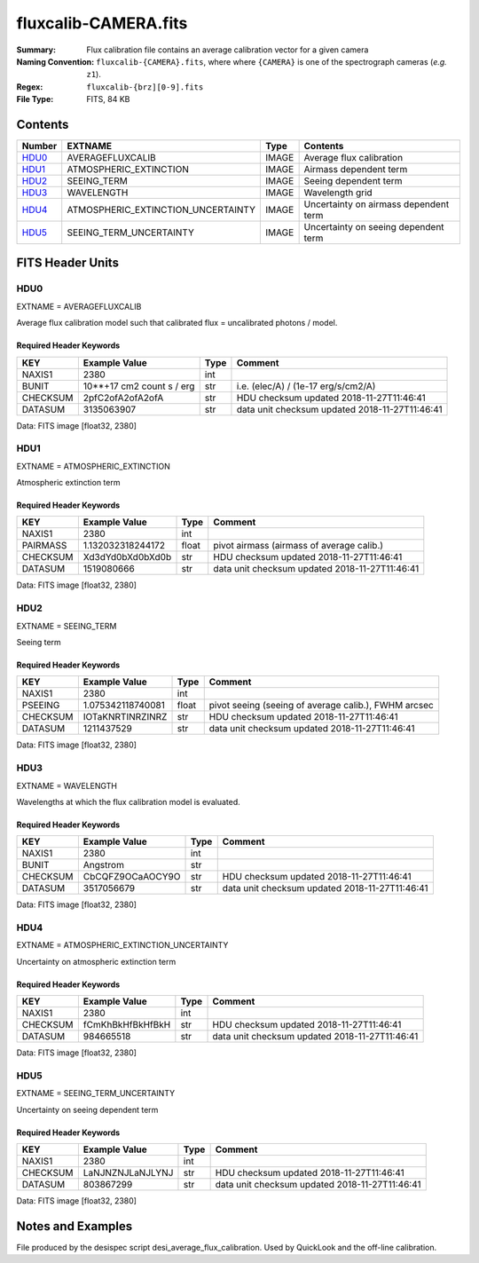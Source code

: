 =====
fluxcalib-CAMERA.fits
=====

:Summary: Flux calibration file contains an average calibration vector for a given camera
:Naming Convention: ``fluxcalib-{CAMERA}.fits``, where where ``{CAMERA}`` is
    one of the spectrograph cameras (*e.g.* ``z1``).
:Regex: ``fluxcalib-{brz][0-9].fits``
:File Type: FITS, 84 KB

Contents
========

====== ================================== ===== ===================
Number EXTNAME                            Type  Contents
====== ================================== ===== ===================
HDU0_  AVERAGEFLUXCALIB                   IMAGE Average flux calibration
HDU1_  ATMOSPHERIC_EXTINCTION             IMAGE Airmass dependent term
HDU2_  SEEING_TERM                        IMAGE Seeing dependent term
HDU3_  WAVELENGTH                         IMAGE Wavelength grid
HDU4_  ATMOSPHERIC_EXTINCTION_UNCERTAINTY IMAGE Uncertainty on airmass dependent term
HDU5_  SEEING_TERM_UNCERTAINTY            IMAGE Uncertainty on seeing dependent term
====== ================================== ===== ===================


FITS Header Units
=================

HDU0
----

EXTNAME = AVERAGEFLUXCALIB

Average flux calibration model such that calibrated flux = uncalibrated photons / model.


Required Header Keywords
~~~~~~~~~~~~~~~~~~~~~~~~

======== ========================= ==== ==============================================
KEY      Example Value             Type Comment
======== ========================= ==== ==============================================
NAXIS1   2380                      int
BUNIT    10**+17 cm2 count s / erg str  i.e. (elec/A) / (1e-17 erg/s/cm2/A)
CHECKSUM 2pfC2ofA2ofA2ofA          str  HDU checksum updated 2018-11-27T11:46:41
DATASUM  3135063907                str  data unit checksum updated 2018-11-27T11:46:41
======== ========================= ==== ==============================================

Data: FITS image [float32, 2380]

HDU1
----

EXTNAME = ATMOSPHERIC_EXTINCTION

Atmospheric extinction term

Required Header Keywords
~~~~~~~~~~~~~~~~~~~~~~~~

======== ================= ===== ==============================================
KEY      Example Value     Type  Comment
======== ================= ===== ==============================================
NAXIS1   2380              int
PAIRMASS 1.132032318244172 float pivot airmass (airmass of average calib.)
CHECKSUM Xd3dYd0bXd0bXd0b  str   HDU checksum updated 2018-11-27T11:46:41
DATASUM  1519080666        str   data unit checksum updated 2018-11-27T11:46:41
======== ================= ===== ==============================================

Data: FITS image [float32, 2380]

HDU2
----

EXTNAME = SEEING_TERM

Seeing term

Required Header Keywords
~~~~~~~~~~~~~~~~~~~~~~~~

======== ================= ===== ==============================================
KEY      Example Value     Type  Comment
======== ================= ===== ==============================================
NAXIS1   2380              int
PSEEING  1.075342118740081 float pivot seeing (seeing of average calib.), FWHM arcsec
CHECKSUM IOTaKNRTINRZINRZ  str   HDU checksum updated 2018-11-27T11:46:41
DATASUM  1211437529        str   data unit checksum updated 2018-11-27T11:46:41
======== ================= ===== ==============================================

Data: FITS image [float32, 2380]

HDU3
----

EXTNAME = WAVELENGTH

Wavelengths at which the flux calibration model is evaluated.

Required Header Keywords
~~~~~~~~~~~~~~~~~~~~~~~~

======== ================ ==== ==============================================
KEY      Example Value    Type Comment
======== ================ ==== ==============================================
NAXIS1   2380             int
BUNIT    Angstrom         str
CHECKSUM CbCQFZ9OCaAOCY9O str  HDU checksum updated 2018-11-27T11:46:41
DATASUM  3517056679       str  data unit checksum updated 2018-11-27T11:46:41
======== ================ ==== ==============================================

Data: FITS image [float32, 2380]

HDU4
----

EXTNAME = ATMOSPHERIC_EXTINCTION_UNCERTAINTY

Uncertainty on atmospheric extinction term

Required Header Keywords
~~~~~~~~~~~~~~~~~~~~~~~~

======== ================ ==== ==============================================
KEY      Example Value    Type Comment
======== ================ ==== ==============================================
NAXIS1   2380             int
CHECKSUM fCmKhBkHfBkHfBkH str  HDU checksum updated 2018-11-27T11:46:41
DATASUM  984665518        str  data unit checksum updated 2018-11-27T11:46:41
======== ================ ==== ==============================================

Data: FITS image [float32, 2380]

HDU5
----

EXTNAME = SEEING_TERM_UNCERTAINTY

Uncertainty on seeing dependent term

Required Header Keywords
~~~~~~~~~~~~~~~~~~~~~~~~

======== ================ ==== ==============================================
KEY      Example Value    Type Comment
======== ================ ==== ==============================================
NAXIS1   2380             int
CHECKSUM LaNJNZNJLaNJLYNJ str  HDU checksum updated 2018-11-27T11:46:41
DATASUM  803867299        str  data unit checksum updated 2018-11-27T11:46:41
======== ================ ==== ==============================================

Data: FITS image [float32, 2380]


Notes and Examples
==================

File produced by the desispec script desi_average_flux_calibration.
Used by QuickLook and the off-line calibration.
